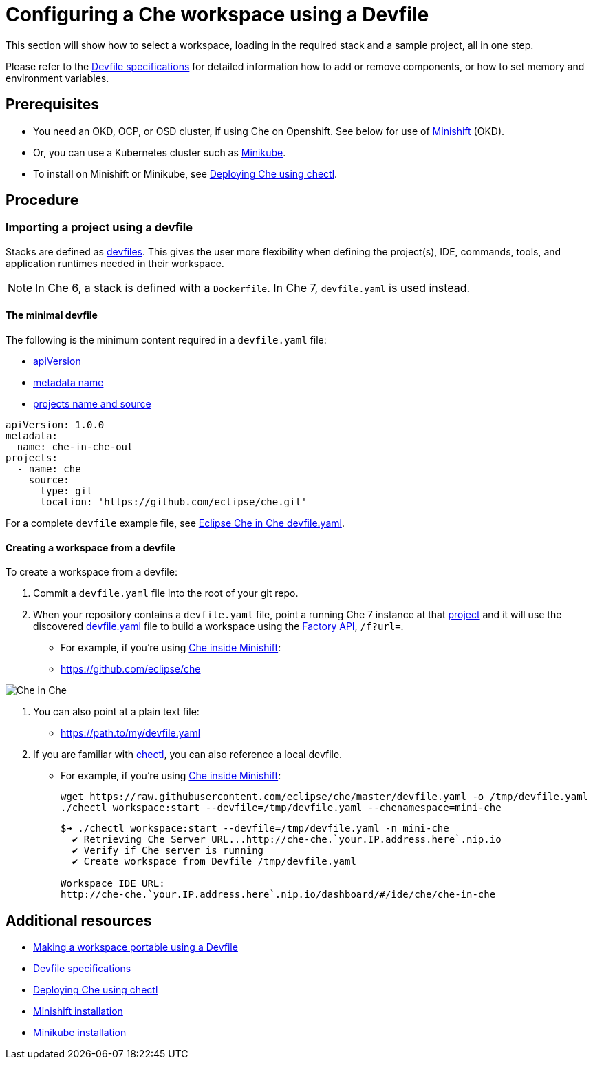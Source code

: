 [id="configuring-a-che-workspace-using-a-devfile_{context}"]
= Configuring a Che workspace using a Devfile

This section will show how to select a workspace, loading in the required stack and a sample project, all in one step.

Please refer to the link:https://redhat-developer.github.io/devfile/devfile[Devfile specifications] for detailed information how to add or remove components, or how to set memory and environment variables.

[discrete]
== Prerequisites

* You need an OKD, OCP, or OSD cluster, if using Che on Openshift. See below for use of link:https://www.okd.io/minishift/[Minishift] (OKD).

* Or, you can use a Kubernetes cluster such as link:https://github.com/kubernetes/minikube#installation[Minikube].

* To install on Minishift or Minikube, see xref:che-quick-starts#deploying-che-using-chectl[Deploying Che using chectl].

[discrete]
== Procedure

=== Importing a project using a devfile

Stacks are defined as link:using-developer-environments-workspaces.html#making-a-workspace-portable-using-a-devfile_using-developer-environments-workspaces[devfiles]. This gives the user more flexibility when defining the project(s), IDE, commands, tools, and application runtimes needed in their workspace.

[NOTE]
In Che 6, a stack is defined with a `Dockerfile`. In Che 7, `devfile.yaml` is used instead.

==== The minimal devfile

The following is the minimum content required in a `devfile.yaml` file:

* link:https://redhat-developer.github.io/devfile/devfile#apiversion[apiVersion]
* link:https://redhat-developer.github.io/devfile/devfile#metadata[metadata name]
* link:https://redhat-developer.github.io/devfile/devfile#projects[projects name and source]

```
apiVersion: 1.0.0
metadata:
  name: che-in-che-out
projects:
  - name: che
    source:
      type: git
      location: 'https://github.com/eclipse/che.git'
```

For a complete `devfile` example file, see link:https://github.com/eclipse/che/blob/master/devfile.yaml[Eclipse Che in Che devfile.yaml].


==== Creating a workspace from a devfile

To create a workspace from a devfile:

. Commit a `devfile.yaml` file into the root of your git repo.

. When your repository contains a `devfile.yaml` file, point a running Che 7 instance at that link:https://github.com/eclipse/che[project] and it will use the discovered link:https://github.com/eclipse/che/blob/master/devfile.yaml[devfile.yaml] file to build a workspace using the xref:api-reference#factory-api_api-reference[Factory API], `/f?url=`.

* For example, if you're using xref:che-quick-starts#deploying-che-using-chectl[Che inside Minishift]:

* http://che-che.`your.IP.address.here`.nip.io/f?url=link:https://github.com/eclipse/che[https://github.com/eclipse/che]

image:workspaces/che-in-che-devfile.png[Che in Che]

. You can also point at a plain text file:

* http://che-che.`your.IP.address.here`.nip.io/f?url=link:https://gist.githubusercontent.com/nickboldt/9551284c2c779a93ccf16bc801416205/raw/7ad1e949880d7f8ed30360e74bb9f8426450db05/devfile.yaml[https://path.to/my/devfile.yaml]

. If you are familiar with link:https://github.com/che-incubator/chectl/[chectl], you can also reference a local devfile.

* For example, if you're using xref:che-quick-starts#deploying-che-using-chectl[Che inside Minishift]:
+
```
wget https://raw.githubusercontent.com/eclipse/che/master/devfile.yaml -o /tmp/devfile.yaml
./chectl workspace:start --devfile=/tmp/devfile.yaml --chenamespace=mini-che
```
+
```
$➔ ./chectl workspace:start --devfile=/tmp/devfile.yaml -n mini-che
  ✔ Retrieving Che Server URL...http://che-che.`your.IP.address.here`.nip.io
  ✔ Verify if Che server is running
  ✔ Create workspace from Devfile /tmp/devfile.yaml

Workspace IDE URL:
http://che-che.`your.IP.address.here`.nip.io/dashboard/#/ide/che/che-in-che

```

[discrete]
== Additional resources

* link:using-developer-environments-workspaces.html#making-a-workspace-portable-using-a-devfile_using-developer-environments-workspaces[Making a workspace portable using a Devfile]
* link:https://redhat-developer.github.io/devfile/devfile[Devfile specifications]

* xref:che-quick-starts#deploying-che-using-chectl[Deploying Che using chectl]
* link:https://docs.okd.io/latest/minishift/getting-started/preparing-to-install.html[Minishift installation]
* link:https://github.com/kubernetes/minikube#installation[Minikube installation]
